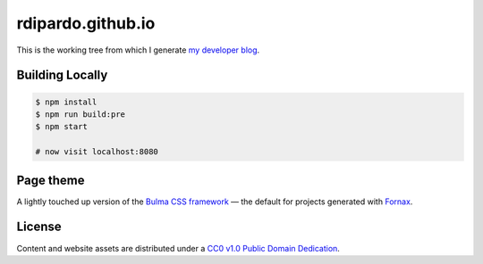 ##################
rdipardo.github.io
##################

This is the working tree from which I generate `my developer blog <https://heredocs.com>`_.

Building Locally
=================

.. code-block:: bash

    $ npm install
    $ npm run build:pre
    $ npm start

    # now visit localhost:8080

Page theme
==========

A lightly touched up version of the `Bulma CSS framework <https://bulma.io>`_ |em| the
default for projects generated with `Fornax <https://ionide.io/Tools/fornax.html>`_.

License
=======

Content and website assets are distributed under a `CC0 v1.0 Public Domain Dedication`_.

.. _`CC0 v1.0 Public Domain Dedication`: https://creativecommons.org/publicdomain/zero/1.0
.. |em| unicode:: U+2014 .. EM DASH
